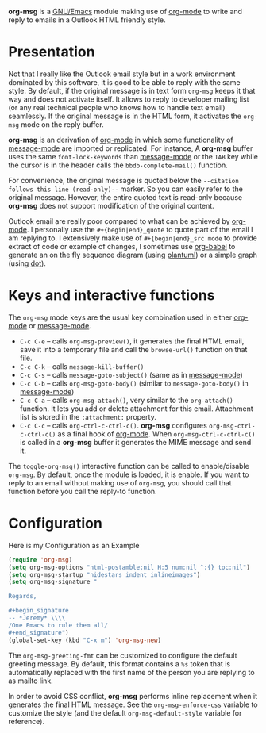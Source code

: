 *org-msg* is a [[https://www.gnu.org/software/emacs/][GNU/Emacs]] module making use of [[https://orgmode.org/][org-mode]] to write and
reply to emails in a Outlook HTML friendly style.

* Presentation

Not that I really like the Outlook email style but in a work
environment dominated by this software, it is good to be able to reply
with the same style.  By default, if the original message is in text
form ~org-msg~ keeps it that way and does not activate itself.  It
allows to reply to developer mailing list (or any real technical
people who knows how to handle text email) seamlessly.  If the
original message is in the HTML form, it activates the ~org-msg~ mode
on the reply buffer.

*org-msg* is an derivation of [[https://orgmode.org/][org-mode]] in which some functionality of
[[https://www.gnu.org/software/emacs/manual/html_mono/message.html][message-mode]] are imported or replicated. For instance, A *org-msg*
buffer uses the same ~font-lock-keywords~ than [[https://www.gnu.org/software/emacs/manual/html_mono/message.html][message-mode]] or the
~TAB~ key while the cursor is in the header calls the
~bbdb-complete-mail()~ function.

For convenience, the original message is quoted below the ~--citation
follows this line (read-only)--~ marker.  So you can easily refer to
the original message.  However, the entire quoted text is read-only
because *org-msg* does not support modification of the original
content.

Outlook email are really poor compared to what can be achieved by
[[https://orgmode.org/][org-mode]].  I personally use the ~#+{begin|end}_quote~ to quote part of
the email I am replying to.  I extensively make use of
~#+{begin|end}_src mode~ to provide extract of code or example of
changes, I sometimes use [[https://orgmode.org/worg/org-contrib/babel/][org-babel]] to generate an on the fly sequence
diagram (using [[http://plantuml.com/][plantuml]]) or a simple graph (using [[https://en.wikipedia.org/wiki/DOT_(graph_description_language)][dot]]).

* Keys and interactive functions

The ~org-msg~ mode keys are the usual key combination used in either
[[https://orgmode.org/][org-mode]] or [[https://www.gnu.org/software/emacs/manual/html_mono/message.html][message-mode]].

- ~C-c C-e~ -- calls ~org-msg-preview()~, it generates the final HTML
  email, save it into a temporary file and call the ~browse-url()~
  function on that file.
- ~C-c C-k~ -- calls ~message-kill-buffer()~
- ~C-c C-s~ -- calls ~message-goto-subject()~ (same as in [[https://www.gnu.org/software/emacs/manual/html_mono/message.html][message-mode]])
- ~C-c C-b~ -- calls ~org-msg-goto-body()~ (similar to
  ~message-goto-body()~ in [[https://www.gnu.org/software/emacs/manual/html_mono/message.html][message-mode]])
- ~C-c C-a~ -- calls ~org-msg-attach()~, very similar to the
  ~org-attach()~ function.  It lets you add or delete attachment for
  this email.  Attachment list is stored in the ~:attachment:~
  property.
- ~C-c C-c~ -- calls ~org-ctrl-c-ctrl-c()~. *org-msg* configures
  ~org-msg-ctrl-c-ctrl-c()~ as a final hook of [[https://orgmode.org/][org-mode]]. When
  ~org-msg-ctrl-c-ctrl-c()~ is called in a *org-msg* buffer it
  generates the MIME message and send it.

The ~toggle-org-msg()~ interactive function can be called to
enable/disable ~org-msg~.  By default, once the module is loaded, it
is enable.  If you want to reply to an email without making use of
~org-msg~, you should call that function before you call the reply-to
function.

* Configuration

#+caption: Here is my Configuration as an Example
#+begin_src emacs-lisp
  (require 'org-msg)
  (setq org-msg-options "html-postamble:nil H:5 num:nil ^:{} toc:nil")
  (setq org-msg-startup "hidestars indent inlineimages")
  (setq org-msg-signature "

  Regards,

  ,#+begin_signature
  -- *Jeremy* \\\\
  /One Emacs to rule them all/
  ,#+end_signature")
  (global-set-key (kbd "C-x m") 'org-msg-new)
#+end_src

The ~org-msg-greeting-fmt~ can be customized to configure the default
greeting message.  By default, this format contains a ~%s~ token that
is automatically replaced with the first name of the person you are
replying to as mailto link.

In order to avoid CSS conflict, *org-msg* performs inline replacement
when it generates the final HTML message.  See the
~org-msg-enforce-css~ variable to customize the style (and the default
~org-msg-default-style~ variable for reference).
